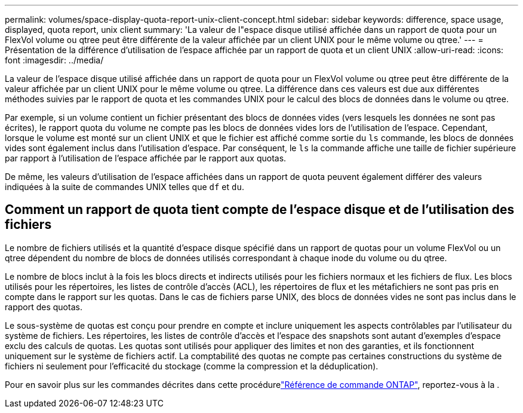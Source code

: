 ---
permalink: volumes/space-display-quota-report-unix-client-concept.html 
sidebar: sidebar 
keywords: difference, space usage, displayed, quota report, unix client 
summary: 'La valeur de l"espace disque utilisé affichée dans un rapport de quota pour un FlexVol volume ou qtree peut être différente de la valeur affichée par un client UNIX pour le même volume ou qtree.' 
---
= Présentation de la différence d'utilisation de l'espace affichée par un rapport de quota et un client UNIX
:allow-uri-read: 
:icons: font
:imagesdir: ../media/


[role="lead"]
La valeur de l'espace disque utilisé affichée dans un rapport de quota pour un FlexVol volume ou qtree peut être différente de la valeur affichée par un client UNIX pour le même volume ou qtree. La différence dans ces valeurs est due aux différentes méthodes suivies par le rapport de quota et les commandes UNIX pour le calcul des blocs de données dans le volume ou qtree.

Par exemple, si un volume contient un fichier présentant des blocs de données vides (vers lesquels les données ne sont pas écrites), le rapport quota du volume ne compte pas les blocs de données vides lors de l'utilisation de l'espace. Cependant, lorsque le volume est monté sur un client UNIX et que le fichier est affiché comme sortie du `ls` commande, les blocs de données vides sont également inclus dans l'utilisation d'espace. Par conséquent, le `ls` la commande affiche une taille de fichier supérieure par rapport à l'utilisation de l'espace affichée par le rapport aux quotas.

De même, les valeurs d'utilisation de l'espace affichées dans un rapport de quota peuvent également différer des valeurs indiquées à la suite de commandes UNIX telles que `df` et `du`.



== Comment un rapport de quota tient compte de l'espace disque et de l'utilisation des fichiers

Le nombre de fichiers utilisés et la quantité d'espace disque spécifié dans un rapport de quotas pour un volume FlexVol ou un qtree dépendent du nombre de blocs de données utilisés correspondant à chaque inode du volume ou du qtree.

Le nombre de blocs inclut à la fois les blocs directs et indirects utilisés pour les fichiers normaux et les fichiers de flux. Les blocs utilisés pour les répertoires, les listes de contrôle d'accès (ACL), les répertoires de flux et les métafichiers ne sont pas pris en compte dans le rapport sur les quotas. Dans le cas de fichiers parse UNIX, des blocs de données vides ne sont pas inclus dans le rapport des quotas.

Le sous-système de quotas est conçu pour prendre en compte et inclure uniquement les aspects contrôlables par l'utilisateur du système de fichiers. Les répertoires, les listes de contrôle d'accès et l'espace des snapshots sont autant d'exemples d'espace exclu des calculs de quotas. Les quotas sont utilisés pour appliquer des limites et non des garanties, et ils fonctionnent uniquement sur le système de fichiers actif. La comptabilité des quotas ne compte pas certaines constructions du système de fichiers ni seulement pour l'efficacité du stockage (comme la compression et la déduplication).

Pour en savoir plus sur les commandes décrites dans cette procédurelink:https://docs.netapp.com/us-en/ontap-cli/["Référence de commande ONTAP"^], reportez-vous à la .
